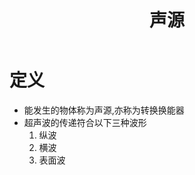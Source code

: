 #+title: 声源
#+HUGO_BASE_DIR: ~/Org/www/
#+TAGS: 名词解释

* 定义
- 能发生的物体称为声源,亦称为转换换能器
- 超声波的传递符合以下三种波形
  1. 纵波
  2. 横波
  3. 表面波
  
